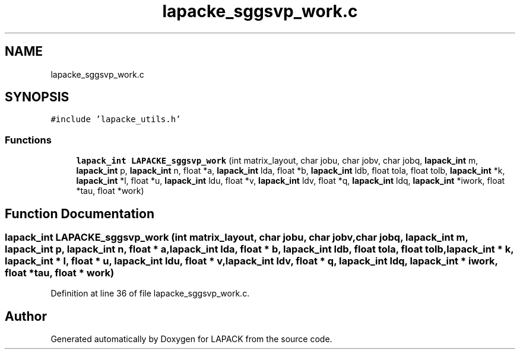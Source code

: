 .TH "lapacke_sggsvp_work.c" 3 "Tue Nov 14 2017" "Version 3.8.0" "LAPACK" \" -*- nroff -*-
.ad l
.nh
.SH NAME
lapacke_sggsvp_work.c
.SH SYNOPSIS
.br
.PP
\fC#include 'lapacke_utils\&.h'\fP
.br

.SS "Functions"

.in +1c
.ti -1c
.RI "\fBlapack_int\fP \fBLAPACKE_sggsvp_work\fP (int matrix_layout, char jobu, char jobv, char jobq, \fBlapack_int\fP m, \fBlapack_int\fP p, \fBlapack_int\fP n, float *a, \fBlapack_int\fP lda, float *b, \fBlapack_int\fP ldb, float tola, float tolb, \fBlapack_int\fP *k, \fBlapack_int\fP *l, float *u, \fBlapack_int\fP ldu, float *v, \fBlapack_int\fP ldv, float *q, \fBlapack_int\fP ldq, \fBlapack_int\fP *iwork, float *tau, float *work)"
.br
.in -1c
.SH "Function Documentation"
.PP 
.SS "\fBlapack_int\fP LAPACKE_sggsvp_work (int matrix_layout, char jobu, char jobv, char jobq, \fBlapack_int\fP m, \fBlapack_int\fP p, \fBlapack_int\fP n, float * a, \fBlapack_int\fP lda, float * b, \fBlapack_int\fP ldb, float tola, float tolb, \fBlapack_int\fP * k, \fBlapack_int\fP * l, float * u, \fBlapack_int\fP ldu, float * v, \fBlapack_int\fP ldv, float * q, \fBlapack_int\fP ldq, \fBlapack_int\fP * iwork, float * tau, float * work)"

.PP
Definition at line 36 of file lapacke_sggsvp_work\&.c\&.
.SH "Author"
.PP 
Generated automatically by Doxygen for LAPACK from the source code\&.
